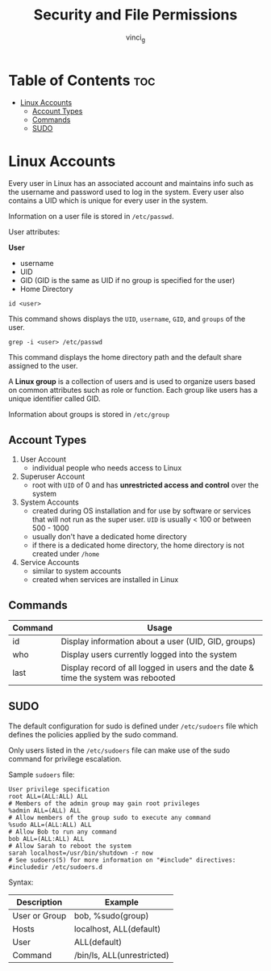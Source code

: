 #+TITLE: Security and File Permissions
#+AUTHOR: vinci_g
#+OPTIONS: toc

* Table of Contents :toc:
- [[#linux-accounts][Linux Accounts]]
  - [[#account-types][Account Types]]
  - [[#commands][Commands]]
  - [[#sudo][SUDO]]

* Linux Accounts
Every user in Linux has an associated account and maintains info such as the username and password used to log in the system. Every user also contains a UID which is unique for every user in the system.

Information on a user file is stored in ~/etc/passwd~.

User attributes:

*User*
- username
- UID
- GID (GID is the same as UID if no group is specified for the user)
- Home Directory

#+begin_src shell
  id <user>
#+end_src

This command shows displays the ~UID~, ~username~, ~GID~, and ~groups~ of the user.

#+begin_src shell
  grep -i <user> /etc/passwd
#+end_src

This command displays the home directory path and the default share assigned to the user.

A *Linux group* is a collection of users and is used to organize users based on common attributes such as role or function. Each group like users has a unique identifier called GID.

Information about groups is stored in ~/etc/group~

** Account Types
1. User Account
   - individual people who needs access to Linux
2. Superuser Account
   - root with ~UID~ of 0 and has *unrestricted access and control* over the system
3. System Accounts
   - created during OS installation and for use by software or services that will not run as the super user. ~UID~ is usually < 100 or between 500 - 1000
   - usually don't have a dedicated home directory
   - if there is a dedicated home directory, the home directory is not created under ~/home~
4. Service Accounts
   - similar to system accounts
   - created when services are installed in Linux

** Commands
| Command | Usage                                                                             |
|---------+-----------------------------------------------------------------------------------|
| id      | Display information about a user (UID, GID, groups)                               |
| who     | Display users currently logged into the system                                    |
| last    | Display record of all logged in users and the date & time the system was rebooted |

** SUDO
The default configuration for sudo is defined under ~/etc/sudoers~ file which defines the policies applied by the sudo command.

Only users listed in the ~/etc/sudoers~ file can make use of the sudo command for privilege escalation.

Sample ~sudoers~ file:
#+begin_src
  User privilege specification
  root ALL=(ALL:ALL) ALL
  # Members of the admin group may gain root privileges
  %admin ALL=(ALL) ALL
  # Allow members of the group sudo to execute any command
  %sudo ALL=(ALL:ALL) ALL
  # Allow Bob to run any command
  bob ALL=(ALL:ALL) ALL
  # Allow Sarah to reboot the system
  sarah localhost=/usr/bin/shutdown -r now
  # See sudoers(5) for more information on "#include" directives:
  #includedir /etc/sudoers.d
#+end_src

Syntax:
| Description   | Example                    |
|---------------+----------------------------|
| User or Group | bob, %sudo(group)          |
| Hosts         | localhost, ALL(default)    |
| User          | ALL(default)               |
| Command       | /bin/ls, ALL(unrestricted) |


